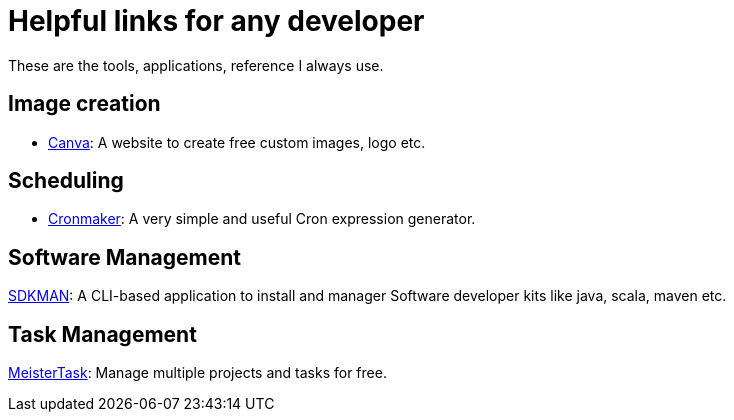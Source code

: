 # Helpful links for any developer

These are the tools, applications, reference I always use.

## Image creation
* https://www.canva.com[Canva^]: A website to create free custom images, logo etc.


## Scheduling
* http://www.cronmaker.com/[Cronmaker^]: A very simple and useful Cron expression generator.

## Software Management
http://sdkman.io/index.html[SDKMAN^]: A CLI-based application to install and manager Software developer kits like java, scala, maven etc.

## Task Management
https://www.meistertask.com[MeisterTask^]: Manage multiple projects and tasks for free.
